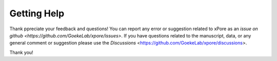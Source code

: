 .. _help:

Getting Help
==================


Thank ppreciate your feedback and questions! You can report any error or suggestion related to xPore as an `issue on github <https://github.com/GoekeLab/xpore/issues>`. If you have questions related to the manuscript, data, or any general comment or suggestion please use the `Discussions` <https://github.com/GoekeLab/xpore/discussions>.

Thank you!
